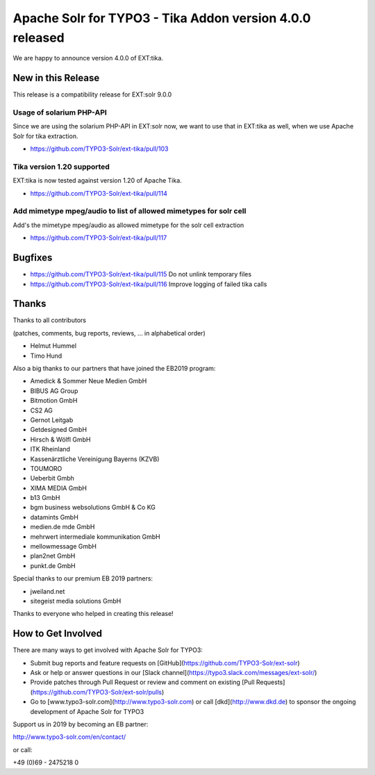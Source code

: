 =========================================================
Apache Solr for TYPO3 - Tika Addon version 4.0.0 released
=========================================================

We are happy to announce version 4.0.0 of EXT:tika.

New in this Release
-------------------

This release is a compatibility release for EXT:solr 9.0.0

Usage of solarium PHP-API
^^^^^^^^^^^^^^^^^^^^^^^^^

Since we are using the solarium PHP-API in EXT:solr now, we want to use that in EXT:tika as well, when
we use Apache Solr for tika extraction.

* https://github.com/TYPO3-Solr/ext-tika/pull/103

Tika version 1.20 supported
^^^^^^^^^^^^^^^^^^^^^^^^^^^

EXT:tika is now tested against version 1.20 of Apache Tika.

* https://github.com/TYPO3-Solr/ext-tika/pull/114

Add mimetype mpeg/audio to list of allowed mimetypes for solr cell
^^^^^^^^^^^^^^^^^^^^^^^^^^^^^^^^^^^^^^^^^^^^^^^^^^^^^^^^^^^^^^^^^^

Add's the mimetype mpeg/audio as allowed mimetype for the solr cell extraction

* https://github.com/TYPO3-Solr/ext-tika/pull/117

Bugfixes
--------

* https://github.com/TYPO3-Solr/ext-tika/pull/115 Do not unlink temporary files
* https://github.com/TYPO3-Solr/ext-tika/pull/116 Improve logging of failed tika calls

Thanks
------

Thanks to all contributors

(patches, comments, bug reports, reviews, ... in alphabetical order)

* Helmut Hummel
* Timo Hund

Also a big thanks to our partners that have joined the EB2019 program:

* Amedick & Sommer Neue Medien GmbH
* BIBUS AG Group
* Bitmotion GmbH
* CS2 AG
* Gernot Leitgab
* Getdesigned GmbH
* Hirsch & Wölfl GmbH
* ITK Rheinland
* Kassenärztliche Vereinigung Bayerns (KZVB)
* TOUMORO
* Ueberbit Gmbh
* XIMA MEDIA GmbH
* b13 GmbH
* bgm business websolutions GmbH & Co KG
* datamints GmbH
* medien.de mde GmbH
* mehrwert intermediale kommunikation GmbH
* mellowmessage GmbH
* plan2net GmbH
* punkt.de GmbH

Special thanks to our premium EB 2019 partners:

* jweiland.net
* sitegeist media solutions GmbH

Thanks to everyone who helped in creating this release!

How to Get Involved
-------------------

There are many ways to get involved with Apache Solr for TYPO3:

* Submit bug reports and feature requests on [GitHub](https://github.com/TYPO3-Solr/ext-solr)
* Ask or help or answer questions in our [Slack channel](https://typo3.slack.com/messages/ext-solr/)
* Provide patches through Pull Request or review and comment on existing [Pull Requests](https://github.com/TYPO3-Solr/ext-solr/pulls)
* Go to [www.typo3-solr.com](http://www.typo3-solr.com) or call [dkd](http://www.dkd.de) to sponsor the ongoing development of Apache Solr for TYPO3

Support us in 2019 by becoming an EB partner:

http://www.typo3-solr.com/en/contact/

or call:

+49 (0)69 - 2475218 0
